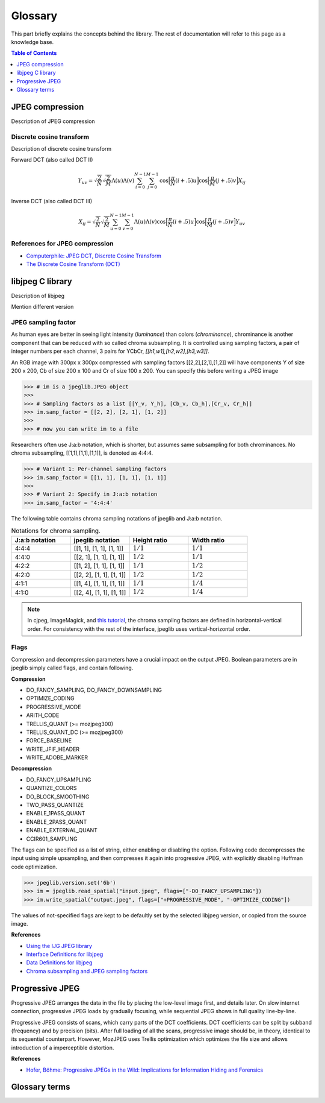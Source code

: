 Glossary
===================================

This part briefly explains the concepts behind the library.
The rest of documentation will refer to this page as a knowledge base.

.. contents:: Table of Contents
   :local:
   :depth: 1

JPEG compression
----------------

Description of JPEG compression


Discrete cosine transform
"""""""""""""""""""""""""

Description of discrete cosine transform

Forward DCT (also called DCT II)

.. math::
    Y_{uv}=\sqrt{\frac{2}{N}}\sqrt{\frac{2}{M}}\Lambda(u)\Lambda(v)\sum_{i=0}^{N-1}\sum_{j=0}^{M-1}\text{cos}\Big[\frac{\pi}{N}(i+.5)u\Big]\text{cos}\Big[\frac{\pi}{M}(j+.5)v\Big]X_{ij}

Inverse DCT (also called DCT III)

.. math::
    X_{ij}=\sqrt{\frac{2}{N}}\sqrt{\frac{2}{M}}\sum_{u=0}^{N-1}\sum_{v=0}^{M-1}\Lambda(u)\Lambda(v)\text{cos}\Big[\frac{\pi}{N}(i+.5)u\Big]\text{cos}\Big[\frac{\pi}{M}(j+.5)v\Big]Y_{uv}


References for JPEG compression
"""""""""""""""""""""""""""""""

* `Computerphile: JPEG DCT, Discrete Cosine Transform <https://www.youtube.com/watch?v=Q2aEzeMDHMA&ab_channel=Computerphile>`_
* `The Discrete Cosine Transform (DCT) <https://users.cs.cf.ac.uk/Dave.Marshall/Multimedia/node231.html>`_

libjpeg C library
-----------------

Description of libjpeg

Mention different version

JPEG sampling factor
""""""""""""""""""""

As human eyes are better in seeing light intensity (*luminance*) than colors (*chrominance*),
chrominance is another component that can be reduced with so called chroma subsampling.
It is controlled using sampling factors, a pair of integer numbers per each channel,
3 pairs for YCbCr, `[[h1,w1],[h2,w2],[h3,w3]]`.

An RGB image with 300px x 300px compressed with sampling factors [[2,2],[2,1],[1,2]]
will have components Y of size 200 x 200, Cb of size 200 x 100 and Cr of size 100 x 200.
You can specify this before writing a JPEG image

>>> # im is a jpeglib.JPEG object
>>>
>>> # Sampling factors as a list [[Y_v, Y_h], [Cb_v, Cb_h],[Cr_v, Cr_h]]
>>> im.samp_factor = [[2, 2], [2, 1], [1, 2]]
>>>
>>> # now you can write im to a file

Researchers often use J:a:b notation, which is shorter, but assumes same subsampling for both chrominances.
No chroma subsampling, [[1,1],[1,1],[1,1]], is denoted as 4:4:4.

>>> # Variant 1: Per-channel sampling factors
>>> im.samp_factor = [[1, 1], [1, 1], [1, 1]]
>>>
>>> # Variant 2: Specify in J:a:b notation
>>> im.samp_factor = '4:4:4'

The following table contains chroma sampling notations of jpeglib and J:a:b notation.

.. list-table:: Notations for chroma sampling.
   :widths: 25 25 25 25
   :header-rows: 1

   * - J:a:b notation
     - jpeglib notation
     - Height ratio
     - Width ratio
   * - 4:4:4
     - [[1, 1], [1, 1], [1, 1]]
     - :math:`1/1`
     - :math:`1/1`
   * - 4:4:0
     - [[2, 1], [1, 1], [1, 1]]
     - :math:`1/2`
     - :math:`1/1`
   * - 4:2:2
     - [[1, 2], [1, 1], [1, 1]]
     - :math:`1/1`
     - :math:`1/2`
   * - 4:2:0
     - [[2, 2], [1, 1], [1, 1]]
     - :math:`1/2`
     - :math:`1/2`
   * - 4:1:1
     - [[1, 4], [1, 1], [1, 1]]
     - :math:`1/1`
     - :math:`1/4`
   * - 4:1:0
     - [[2, 4], [1, 1], [1, 1]]
     - :math:`1/2`
     - :math:`1/4`

.. note::

    In cjpeg, ImageMagick, and `this tutorial <https://zpl.fi/chroma-subsampling-and-jpeg-sampling-factors/>`_,
    the chroma sampling factors are defined in horizontal-vertical order.
    For consistency with the rest of the interface, jpeglib uses vertical-horizontal order.

Flags
"""""

Compression and decompression parameters have a crucial impact on the output JPEG.
Boolean parameters are in jpeglib simply called flags, and contain following.

**Compression**

- DO_FANCY_SAMPLING, DO_FANCY_DOWNSAMPLING
- OPTIMIZE_CODING
- PROGRESSIVE_MODE
- ARITH_CODE
- TRELLIS_QUANT (>= mozjpeg300)
- TRELLIS_QUANT_DC (>= mozjpeg300)
- FORCE_BASELINE
- WRITE_JFIF_HEADER
- WRITE_ADOBE_MARKER

**Decompression**

- DO_FANCY_UPSAMPLING
- QUANTIZE_COLORS
- DO_BLOCK_SMOOTHING
- TWO_PASS_QUANTIZE
- ENABLE_1PASS_QUANT
- ENABLE_2PASS_QUANT
- ENABLE_EXTERNAL_QUANT
- CCIR601_SAMPLING

The flags can be specified as a list of string, either enabling or disabling the option.
Following code decompresses the input using simple upsampling, and then compresses it again
into progressive JPEG, with explicitly disabling Huffman code optimization.

>>> jpeglib.version.set('6b')
>>> im = jpeglib.read_spatial("input.jpeg", flags=["-DO_FANCY_UPSAMPLING"])
>>> im.write_spatial("output.jpeg", flags=["+PROGRESSIVE_MODE", "-OPTIMIZE_CODING"])

The values of not-specified flags are kept to be defaultly set by the selected libjpeg version,
or copied from the source image.

**References**

* `Using the IJG JPEG library <https://freedesktop.org/wiki/Software/libjpeg/>`_
* `Interface Definitions for libjpeg <https://refspecs.linuxbase.org/LSB_3.1.0/LSB-Desktop-generic/LSB-Desktop-generic/libjpegman.html>`_
* `Data Definitions for libjpeg <https://refspecs.linuxbase.org/LSB_3.1.0/LSB-Desktop-generic/LSB-Desktop-generic/libjpeg-ddefs.html>`_
* `Chroma subsampling and JPEG sampling factors <https://zpl.fi/chroma-subsampling-and-jpeg-sampling-factors/>`_


Progressive JPEG
----------------

Progressive JPEG arranges the data in the file by placing the low-level image first, and details later.
On slow internet connection, progressive JPEG loads by gradually focusing, while sequential JPEG shows in full quality line-by-line.

Progressive JPEG consists of scans, which carry parts of the DCT coefficients. DCT coefficients can be split by subband (frequency) and by precision (bits).
After full loading of all the scans, progressive image should be, in theory, identical to its sequential counterpart.
However, MozJPEG uses Trellis optimization which optimizes the file size and allows introduction of a imperceptible distortion.

**References**

* `Hofer, Böhme: Progressive JPEGs in the Wild: Implications for Information Hiding and Forensics <https://informationsecurity.uibk.ac.at/pdfs/HB2023_IHMMSEC.pdf>`_


Glossary terms
--------------

.. glossary::

    DCT
        Discrete cosine transform

    libjpeg
        C library developed by IJC

    JPEG
        Joint Photographic Experts Group, image compression standard.

    JPG
        Synonym to :term:`JPEG`.

    spatial domain
        Description of spatial domain


